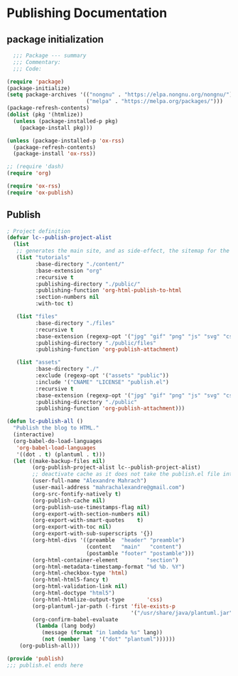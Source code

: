 
* Publishing Documentation
 :PROPERTIES:
 :header-args: emacs-lisp :tangle ~/Projects/models/NeuroFlame/docs/publish.el :mkdirp yes
 :END:

** package initialization

  #+begin_src emacs-lisp
      ;;; Package --- summary
      ;;; Commentary:
      ;;; Code:

    (require 'package)
    (package-initialize)
    (setq package-archives '(("nongnu" . "https://elpa.nongnu.org/nongnu/")
                             ("melpa" . "https://melpa.org/packages/")))
    (package-refresh-contents)
    (dolist (pkg '(htmlize))
      (unless (package-installed-p pkg)
        (package-install pkg)))

    (unless (package-installed-p 'ox-rss)
      (package-refresh-contents)
      (package-install 'ox-rss))

    ;; (require 'dash)
    (require 'org)

    (require 'ox-rss)
    (require 'ox-publish)
#+end_src

** Publish

#+begin_src emacs-lisp
  ; Project definition
  (defvar lc--publish-project-alist
    (list
     ;; generates the main site, and as side-effect, the sitemap for the latest 5 posts
     (list "tutorials"
           :base-directory "./content/"
           :base-extension "org"
           :recursive t
           :publishing-directory "./public/"
           :publishing-function 'org-html-publish-to-html
           :section-numbers nil
           :with-toc t)

     (list "files"
           :base-directory "./files"
           :recursive t
           :base-extension (regexp-opt '("jpg" "gif" "png" "js" "svg" "css" "pdf" "html" "webp"))
           :publishing-directory "./public/files"
           :publishing-function 'org-publish-attachment)

     (list "assets"
           :base-directory "./"
           :exclude (regexp-opt '("assets" "public"))
           :include '("CNAME" "LICENSE" "publish.el")
           :recursive t
           :base-extension (regexp-opt '("jpg" "gif" "png" "js" "svg" "css" "pdf"))
           :publishing-directory "./public"
           :publishing-function 'org-publish-attachment)))

  (defun lc-publish-all ()
    "Publish the blog to HTML."
    (interactive)
    (org-babel-do-load-languages
     'org-babel-load-languages
     '((dot . t) (plantuml . t)))
    (let ((make-backup-files nil)
          (org-publish-project-alist lc--publish-project-alist)
          ;; deactivate cache as it does not take the publish.el file into account
          (user-full-name "Alexandre Mahrach")
          (user-mail-address "mahrachalexandre@gmail.com")
          (org-src-fontify-natively t)
          (org-publish-cache nil)
          (org-publish-use-timestamps-flag nil)
          (org-export-with-section-numbers nil)
          (org-export-with-smart-quotes    t)
          (org-export-with-toc nil)
          (org-export-with-sub-superscripts '{})
          (org-html-divs '((preamble  "header" "preamble")
                           (content   "main"   "content")
                           (postamble "footer" "postamble")))
          (org-html-container-element         "section")
          (org-html-metadata-timestamp-format "%d %b. %Y")
          (org-html-checkbox-type 'html)
          (org-html-html5-fancy t)
          (org-html-validation-link nil)
          (org-html-doctype "html5")
          (org-html-htmlize-output-type       'css)
          (org-plantuml-jar-path (-first 'file-exists-p
                                         '("/usr/share/java/plantuml.jar" "/usr/share/plantuml/plantuml.jar")))
          (org-confirm-babel-evaluate
           (lambda (lang body)
             (message (format "in lambda %s" lang))
             (not (member lang '("dot" "plantuml"))))))
      (org-publish-all)))

  (provide 'publish)
  ;;; publish.el ends here
#+end_src
